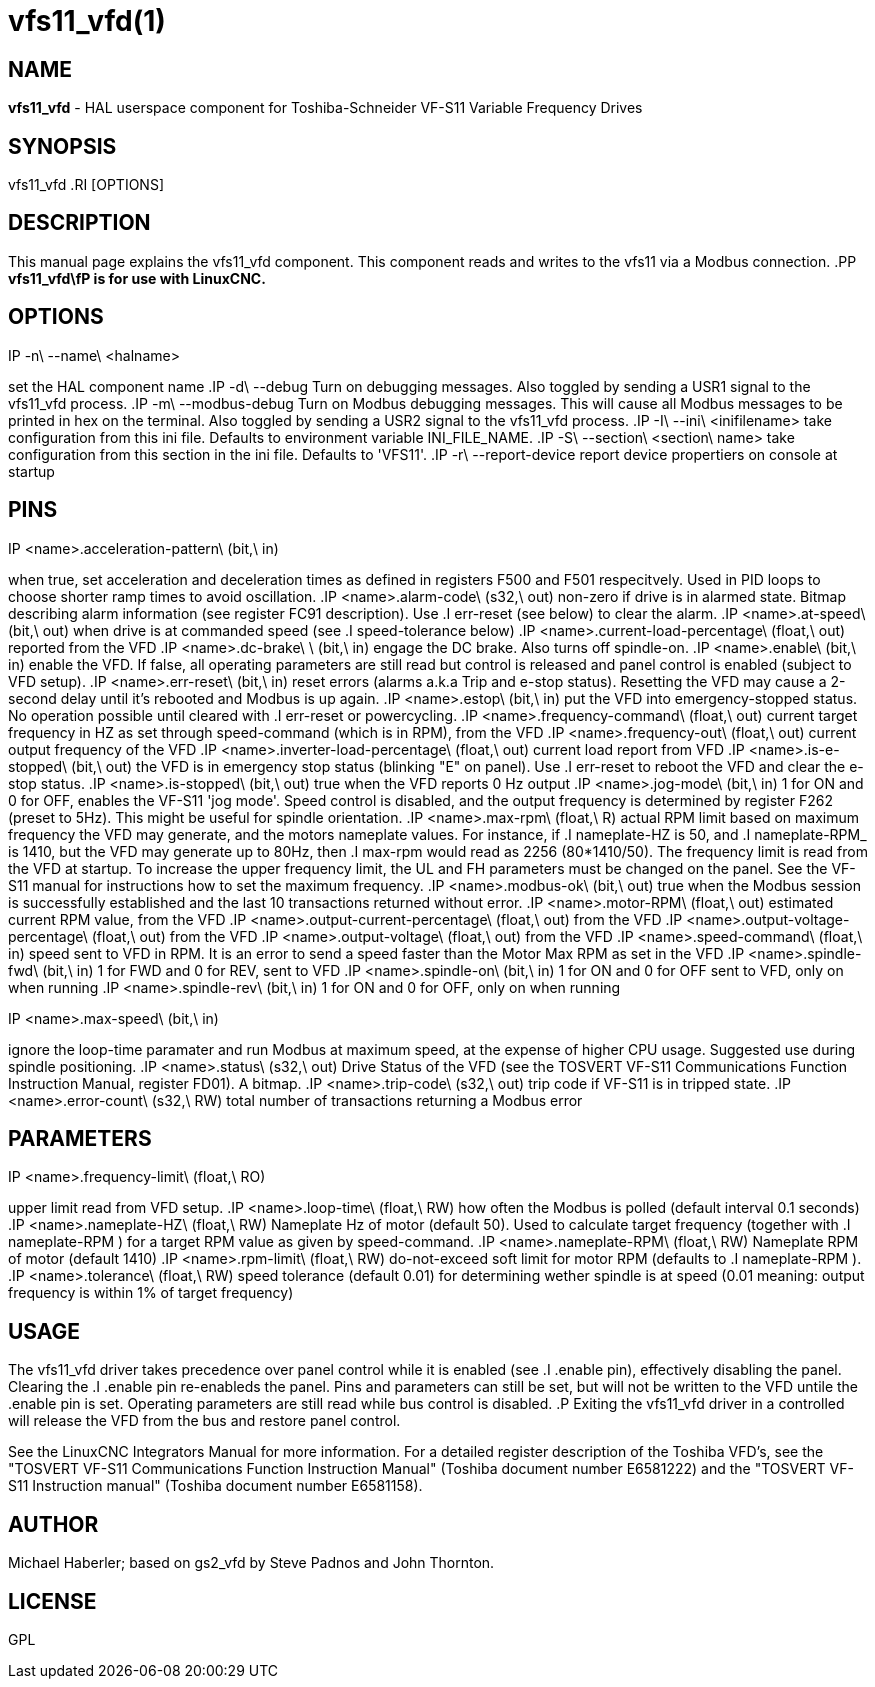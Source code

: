 = vfs11_vfd(1)
:manmanual: HAL Components
:mansource: ../man/man1/vfs11_vfd.1.asciidoc
:man version : 



== NAME
**vfs11_vfd** - HAL userspace component for Toshiba-Schneider VF-S11 Variable Frequency Drives



== SYNOPSIS
vfs11_vfd
.RI [OPTIONS]



== DESCRIPTION
This manual page explains the
vfs11_vfd
component. This component reads and writes to the vfs11 via a Modbus connection.
.PP
**vfs11_vfd\fP is for use with LinuxCNC.
**


== OPTIONS
.IP -n\ --name\ <halname>
set the HAL component name
.IP -d\ --debug
Turn on debugging messages. Also toggled by sending a USR1 signal to the vfs11_vfd process.
.IP -m\ --modbus-debug
Turn on Modbus debugging messages. This will cause all Modbus messages to be printed in hex on the terminal.
Also toggled by sending a USR2 signal to the vfs11_vfd process.
.IP -I\ --ini\ <inifilename>
take configuration from this ini
file. Defaults to environment variable INI_FILE_NAME.
.IP -S\ --section\ <section\ name>
take configuration from this
section in the ini file. Defaults to 'VFS11'.
.IP -r\ --report-device
report device propertiers on console at startup



== PINS
.IP <name>.acceleration-pattern\ (bit,\ in)
when true, set acceleration and deceleration times as defined in registers F500 and F501 respecitvely. Used in PID loops to choose shorter ramp times to avoid oscillation.
.IP <name>.alarm-code\ (s32,\ out)
non-zero if drive is in alarmed state. Bitmap describing alarm information (see register FC91 description). Use
.I err-reset
(see below) to clear the alarm.
.IP <name>.at-speed\ (bit,\ out)
when drive is at commanded speed (see
.I
speed-tolerance
below)
.IP <name>.current-load-percentage\ (float,\ out)
reported from the VFD
.IP <name>.dc-brake\ \ (bit,\ in)
engage the DC brake. Also turns off spindle-on.
.IP <name>.enable\ (bit,\ in)
enable the VFD. If false, all operating parameters are still read but control is released and  panel control is enabled (subject to VFD setup).
.IP <name>.err-reset\ (bit,\ in)
reset errors (alarms a.k.a Trip and e-stop status). Resetting the VFD may cause a 2-second delay until it's rebooted and Modbus is up again.
.IP <name>.estop\ (bit,\ in)
put the VFD into emergency-stopped status. No operation possible until cleared with
.I
err-reset
or powercycling.
.IP <name>.frequency-command\ (float,\ out)
current target frequency in HZ as set through speed-command (which is in RPM), from the VFD
.IP <name>.frequency-out\ (float,\ out)
current output frequency of the VFD
.IP <name>.inverter-load-percentage\ (float,\ out)
current load report from VFD
.IP <name>.is-e-stopped\ (bit,\ out)
the VFD is in emergency stop status (blinking "E" on panel). Use
.I
err-reset
to reboot the VFD and clear the e-stop status.
.IP <name>.is-stopped\ (bit,\ out)
true when the VFD reports 0 Hz output
.IP <name>.jog-mode\ (bit,\ in)
1 for ON and 0 for OFF, enables the VF-S11 'jog mode'. Speed control is disabled, and the output frequency is determined by register F262 (preset to 5Hz). This might be useful for spindle orientation.
.IP <name>.max-rpm\ (float,\ R)
actual RPM limit based on maximum frequency the VFD may generate, and the motors nameplate values. For instance, if
.I nameplate-HZ
is 50, and
.I nameplate-RPM_
is 1410, but the VFD may generate up to 80Hz, then
.I max-rpm
would read as 2256 (80*1410/50). The frequency limit is read from the VFD at startup.
To increase the upper frequency limit, the UL and FH parameters must be changed on the panel.
See the VF-S11 manual for instructions how to set the maximum frequency.
.IP <name>.modbus-ok\ (bit,\ out)
true when the Modbus session is successfully established and the last 10 transactions returned without error.
.IP <name>.motor-RPM\ (float,\ out)
estimated current RPM value, from the VFD
.IP <name>.output-current-percentage\ (float,\ out)
from the VFD
.IP <name>.output-voltage-percentage\ (float,\ out)
from the VFD
.IP <name>.output-voltage\ (float,\ out)
from the VFD
.IP <name>.speed-command\ (float,\ in)
speed sent to VFD in RPM. It is an error to send a speed faster than the Motor Max RPM as set in the VFD
.IP <name>.spindle-fwd\ (bit,\ in)
1 for FWD and 0 for REV, sent to VFD
.IP <name>.spindle-on\ (bit,\ in)
1 for ON and 0 for OFF sent to VFD, only on when running
.IP <name>.spindle-rev\ (bit,\ in)
1 for ON and 0 for OFF, only on when running

.IP <name>.max-speed\ (bit,\ in)
ignore the loop-time paramater and run Modbus at maximum
speed, at the expense of higher CPU usage. Suggested use
during spindle positioning.
.IP <name>.status\ (s32,\ out)
Drive Status of the VFD (see the TOSVERT VF-S11 Communications Function Instruction Manual, register FD01). A bitmap.
.IP <name>.trip-code\ (s32,\ out)
trip code if VF-S11 is in tripped state.
.IP <name>.error-count\ (s32,\ RW)
total number of transactions returning a Modbus error



== PARAMETERS
.IP <name>.frequency-limit\ (float,\ RO)
upper limit read from VFD setup.
.IP <name>.loop-time\ (float,\ RW)
how often the Modbus is polled (default interval 0.1 seconds)
.IP <name>.nameplate-HZ\ (float,\ RW)
Nameplate Hz of motor (default 50). Used to calculate target frequency (together with
.I nameplate-RPM
) for a target RPM value as given by speed-command.
.IP <name>.nameplate-RPM\ (float,\ RW)
Nameplate RPM of motor (default 1410)
.IP <name>.rpm-limit\ (float,\ RW)
do-not-exceed soft limit for motor RPM (defaults to
.I nameplate-RPM
).
.IP <name>.tolerance\ (float,\ RW)
speed tolerance (default 0.01) for determining wether spindle is at speed (0.01 meaning: output frequency is within 1% of target frequency)




== USAGE
The vfs11_vfd driver takes precedence over panel control while it is enabled (see
.I .enable
pin), effectively disabling the panel. Clearing the
.I .enable
pin re-enableds the panel. Pins and parameters can still be set, but will not be written to the VFD untile the .enable pin is set. Operating parameters are still read
while bus control is disabled.
.P
Exiting the vfs11_vfd driver in a controlled will release the VFD from the bus and restore panel control.

See the LinuxCNC Integrators Manual for more information. For a detailed register description of the Toshiba VFD's, see the
"TOSVERT VF-S11 Communications Function Instruction Manual" (Toshiba document number E6581222)
and the "TOSVERT VF-S11 Instruction manual" (Toshiba document number E6581158).




== AUTHOR
Michael Haberler; based on gs2_vfd by Steve Padnos and John Thornton.


== LICENSE
GPL

